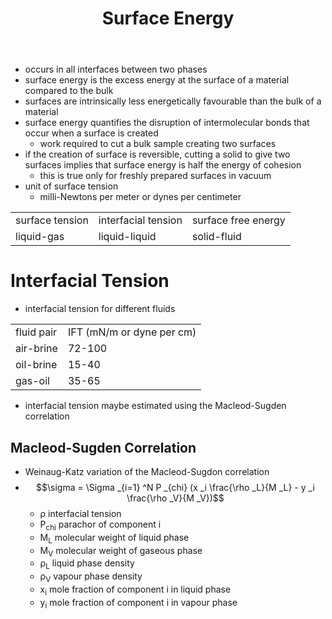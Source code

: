 #+TITLE: Surface Energy

- occurs in all interfaces between two phases
- surface energy is the excess energy at the surface of a material compared to the bulk
- surfaces are intrinsically less energetically favourable than the bulk of a material
- surface energy quantifies the disruption of intermolecular bonds that occur when a surface is created
  - work required to cut a bulk sample creating two surfaces
- if the creation of surface is reversible, cutting a solid to give two surfaces implies that surface energy is half the energy of cohesion
  - this is true only for freshly prepared surfaces in vacuum
- unit of surface tension
  - milli-Newtons per meter or dynes per centimeter

| surface tension | interfacial tension | surface free energy |
| liquid-gas      | liquid-liquid       | solid-fluid    |

* Interfacial Tension
- interfacial tension for different fluids
| fluid pair | IFT (mN/m or dyne per cm) |
| air-brine  |                    72-100 |
| oil-brine  |                     15-40 |
| gas-oil    |                     35-65 |
- interfacial tension maybe estimated using the Macleod-Sugden correlation
** Macleod-Sugden Correlation
- Weinaug-Katz variation of the Macleod-Sugdon correlation
- $$\sigma = \Sigma _{i=1} ^N P _{chi} (x _i \frac{\rho _L}{M _L} - y _i \frac{\rho _V}{M _V})$$
  - \rho interfacial tension
  - P_{chi} parachor of component i
  - M_L molecular weight of liquid phase
  - M_V molecular weight of gaseous phase
  - \rho_L liquid phase density
  - \rho_V vapour phase density
  - x_i mole fraction of component i in liquid phase
  - y_i mole fraction of component i in vapour phase

